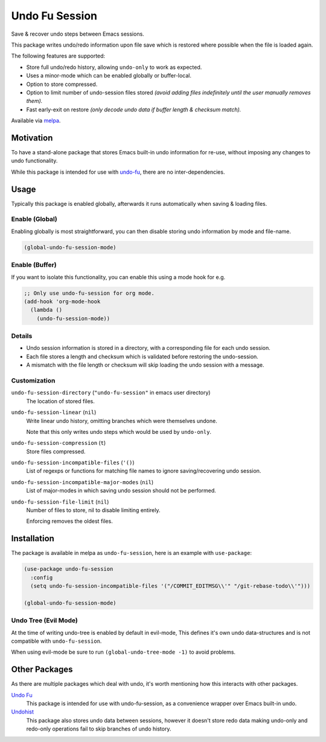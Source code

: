 ###############
Undo Fu Session
###############

Save & recover undo steps between Emacs sessions.

This package writes undo/redo information upon file save which is restored
where possible when the file is loaded again.

The following features are supported:

- Store full undo/redo history, allowing ``undo-only`` to work as expected.
- Uses a minor-mode which can be enabled globally or buffer-local.
- Option to store compressed.
- Option to limit number of undo-session files stored
  *(avoid adding files indefinitely until the user manually removes them).*
- Fast early-exit on restore
  *(only decode undo data if buffer length & checksum match).*

Available via `melpa <https://melpa.org/#/undo-fu-session>`__.


Motivation
==========

To have a stand-alone package that stores Emacs built-in undo information for re-use,
without imposing any changes to undo functionality.

While this package is intended for use with `undo-fu <https://gitlab.com/ideasman42/emacs-undo-fu>`__,
there are no inter-dependencies.


Usage
=====

Typically this package is enabled globally,
afterwards it runs automatically when saving & loading files.


Enable (Global)
---------------

Enabling globally is most straightforward, you can then
disable storing undo information by mode and file-name.

.. code-block:: elisp

   (global-undo-fu-session-mode)


Enable (Buffer)
---------------

If you want to isolate this functionality,
you can enable this using a mode hook for e.g.

.. code-block:: elisp

   ;; Only use undo-fu-session for org mode.
   (add-hook 'org-mode-hook
     (lambda ()
       (undo-fu-session-mode))


Details
-------

- Undo session information is stored in a directory,
  with a corresponding file for each undo session.
- Each file stores a length and checksum which is validated
  before restoring the undo-session.
- A mismatch with the file length or checksum will skip loading the undo session
  with a message.


Customization
-------------

``undo-fu-session-directory`` (``"undo-fu-session"`` in emacs user directory)
   The location of stored files.
``undo-fu-session-linear`` (``nil``)
   Write linear undo history, omitting branches which were themselves undone.

   Note that this only writes undo steps which would be used by ``undo-only``.
``undo-fu-session-compression`` (``t``)
   Store files compressed.
``undo-fu-session-incompatible-files`` (``'()``)
   List of regexps or functions for matching file names to ignore saving/recovering undo session.
``undo-fu-session-incompatible-major-modes`` (``nil``)
   List of major-modes in which saving undo session should not be performed.
``undo-fu-session-file-limit`` (``nil``)
   Number of files to store, nil to disable limiting entirely.

   Enforcing removes the oldest files.


Installation
============

The package is available in melpa as ``undo-fu-session``, here is an example with ``use-package``:

.. code-block:: elisp

   (use-package undo-fu-session
     :config
     (setq undo-fu-session-incompatible-files '("/COMMIT_EDITMSG\\'" "/git-rebase-todo\\'")))

   (global-undo-fu-session-mode)


Undo Tree (Evil Mode)
---------------------

At the time of writing undo-tree is enabled by default in evil-mode,
This defines it's own undo data-structures and is not compatible with ``undo-fu-session``.

When using evil-mode be sure to run ``(global-undo-tree-mode -1)`` to avoid problems.


Other Packages
==============

As there are multiple packages which deal with undo, it's worth mentioning how this interacts with other packages.

`Undo Fu <https://gitlab.com/ideasman42/emacs-undo-fu>`__
   This package is intended for use with undo-fu-session,
   as a convenience wrapper over Emacs built-in undo.

`Undohist <https://github.com/emacsorphanage/undohist>`__
   This package also stores undo data between sessions,
   however it doesn't store redo data making undo-only and redo-only
   operations fail to skip branches of undo history.
